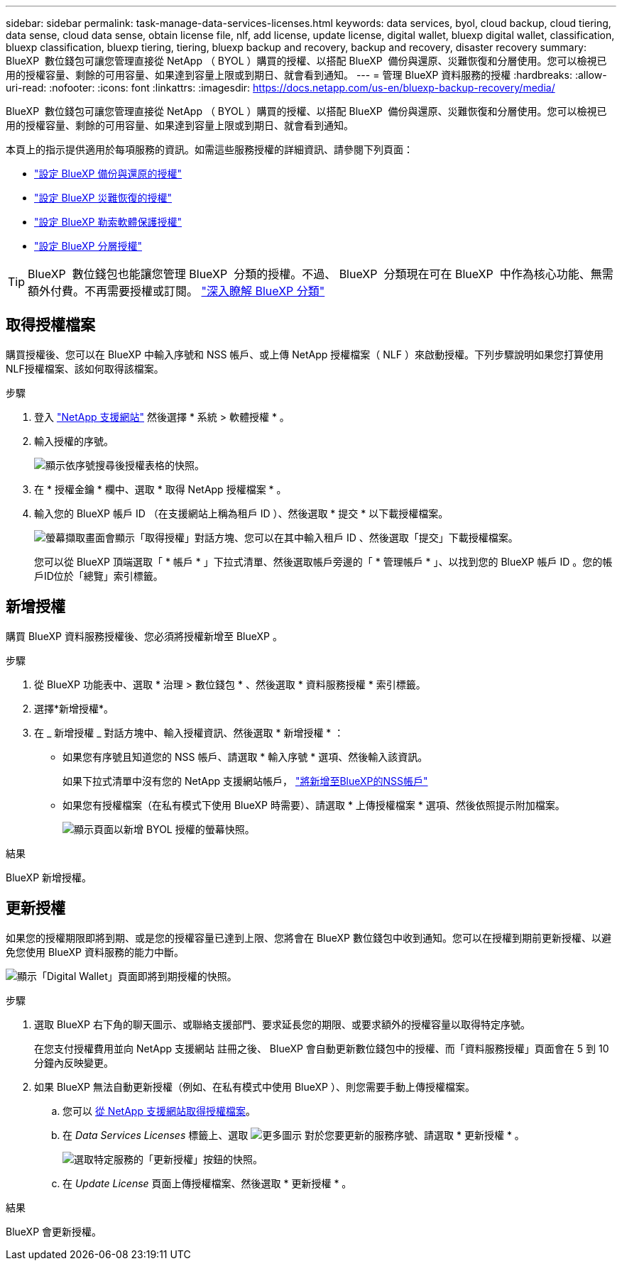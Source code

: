 ---
sidebar: sidebar 
permalink: task-manage-data-services-licenses.html 
keywords: data services, byol, cloud backup, cloud tiering, data sense, cloud data sense, obtain license file, nlf, add license, update license, digital wallet, bluexp digital wallet, classification, bluexp classification, bluexp tiering, tiering, bluexp backup and recovery, backup and recovery, disaster recovery 
summary: BlueXP  數位錢包可讓您管理直接從 NetApp （ BYOL ）購買的授權、以搭配 BlueXP  備份與還原、災難恢復和分層使用。您可以檢視已用的授權容量、剩餘的可用容量、如果達到容量上限或到期日、就會看到通知。 
---
= 管理 BlueXP 資料服務的授權
:hardbreaks:
:allow-uri-read: 
:nofooter: 
:icons: font
:linkattrs: 
:imagesdir: https://docs.netapp.com/us-en/bluexp-backup-recovery/media/


[role="lead"]
BlueXP  數位錢包可讓您管理直接從 NetApp （ BYOL ）購買的授權、以搭配 BlueXP  備份與還原、災難恢復和分層使用。您可以檢視已用的授權容量、剩餘的可用容量、如果達到容量上限或到期日、就會看到通知。

本頁上的指示提供適用於每項服務的資訊。如需這些服務授權的詳細資訊、請參閱下列頁面：

* https://docs.netapp.com/us-en/bluexp-backup-recovery/task-licensing-cloud-backup.html["設定 BlueXP 備份與還原的授權"^]
* https://docs.netapp.com/us-en/bluexp-disaster-recovery/get-started/dr-licensing.html["設定 BlueXP 災難恢復的授權"^]
* https://docs.netapp.com/us-en/bluexp-ransomware-protection/rp-start-licenses.html["設定 BlueXP 勒索軟體保護授權"^]
* https://docs.netapp.com/us-en/bluexp-tiering/task-licensing-cloud-tiering.html["設定 BlueXP 分層授權"^]



TIP: BlueXP  數位錢包也能讓您管理 BlueXP  分類的授權。不過、 BlueXP  分類現在可在 BlueXP  中作為核心功能、無需額外付費。不再需要授權或訂閱。 https://docs.netapp.com/us-en/bluexp-classification/concept-cloud-compliance.html["深入瞭解 BlueXP 分類"^]



== 取得授權檔案

購買授權後、您可以在 BlueXP 中輸入序號和 NSS 帳戶、或上傳 NetApp 授權檔案（ NLF ）來啟動授權。下列步驟說明如果您打算使用NLF授權檔案、該如何取得該檔案。

.步驟
. 登入 https://mysupport.netapp.com["NetApp 支援網站"^] 然後選擇 * 系統 > 軟體授權 * 。
. 輸入授權的序號。
+
image:screenshot_cloud_backup_license_step1.gif["顯示依序號搜尋後授權表格的快照。"]

. 在 * 授權金鑰 * 欄中、選取 * 取得 NetApp 授權檔案 * 。
. 輸入您的 BlueXP 帳戶 ID （在支援網站上稱為租戶 ID ）、然後選取 * 提交 * 以下載授權檔案。
+
image:screenshot_cloud_backup_license_step2.gif["螢幕擷取畫面會顯示「取得授權」對話方塊、您可以在其中輸入租戶 ID 、然後選取「提交」下載授權檔案。"]

+
您可以從 BlueXP 頂端選取「 * 帳戶 * 」下拉式清單、然後選取帳戶旁邊的「 * 管理帳戶 * 」、以找到您的 BlueXP 帳戶 ID 。您的帳戶ID位於「總覽」索引標籤。





== 新增授權

購買 BlueXP 資料服務授權後、您必須將授權新增至 BlueXP 。

.步驟
. 從 BlueXP 功能表中、選取 * 治理 > 數位錢包 * 、然後選取 * 資料服務授權 * 索引標籤。
. 選擇*新增授權*。
. 在 _ 新增授權 _ 對話方塊中、輸入授權資訊、然後選取 * 新增授權 * ：
+
** 如果您有序號且知道您的 NSS 帳戶、請選取 * 輸入序號 * 選項、然後輸入該資訊。
+
如果下拉式清單中沒有您的 NetApp 支援網站帳戶， https://docs.netapp.com/us-en/bluexp-setup-admin/task-adding-nss-accounts.html["將新增至BlueXP的NSS帳戶"^]

** 如果您有授權檔案（在私有模式下使用 BlueXP 時需要）、請選取 * 上傳授權檔案 * 選項、然後依照提示附加檔案。
+
image:screenshot_services_license_add2.png["顯示頁面以新增 BYOL 授權的螢幕快照。"]





.結果
BlueXP 新增授權。



== 更新授權

如果您的授權期限即將到期、或是您的授權容量已達到上限、您將會在 BlueXP 數位錢包中收到通知。您可以在授權到期前更新授權、以避免您使用 BlueXP 資料服務的能力中斷。

image:screenshot_services_license_expire.png["顯示「Digital Wallet」頁面即將到期授權的快照。"]

.步驟
. 選取 BlueXP 右下角的聊天圖示、或聯絡支援部門、要求延長您的期限、或要求額外的授權容量以取得特定序號。
+
在您支付授權費用並向 NetApp 支援網站 註冊之後、 BlueXP 會自動更新數位錢包中的授權、而「資料服務授權」頁面會在 5 到 10 分鐘內反映變更。

. 如果 BlueXP 無法自動更新授權（例如、在私有模式中使用 BlueXP ）、則您需要手動上傳授權檔案。
+
.. 您可以 <<取得授權檔案,從 NetApp 支援網站取得授權檔案>>。
.. 在 _Data Services Licenses_ 標籤上、選取 image:screenshot_horizontal_more_button.gif["更多圖示"] 對於您要更新的服務序號、請選取 * 更新授權 * 。
+
image:screenshot_services_license_update1.png["選取特定服務的「更新授權」按鈕的快照。"]

.. 在 _Update License_ 頁面上傳授權檔案、然後選取 * 更新授權 * 。




.結果
BlueXP 會更新授權。
